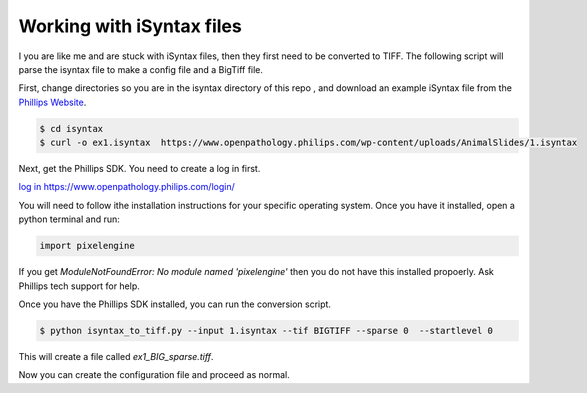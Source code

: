 ===========================
Working with iSyntax files
===========================

I you are like me and are stuck with iSyntax files, then they first need to be converted to TIFF. The following script
will parse the isyntax file to make a config file and a BigTiff file.

First, change directories so you are in the isyntax directory of this repo , and download an example iSyntax file from
the `Phillips Website`_.

.. _`Phillips Website`: https://www.openpathology.philips.com/resources/

.. code-block:: console

   $ cd isyntax
   $ curl -o ex1.isyntax  https://www.openpathology.philips.com/wp-content/uploads/AnimalSlides/1.isyntax


Next, get the Phillips SDK. You need to create a _`log in` first.

`log in`_ https://www.openpathology.philips.com/login/

You will need to follow ithe installation instructions for your specific operating system.  Once you have it installed,
open a python terminal and run:

.. code-block:: python

    import pixelengine

If you get `ModuleNotFoundError: No module named 'pixelengine'` then you do not have this installed propoerly. Ask Phillips tech support for help.



Once you have the Phillips SDK installed, you can run the conversion script.

.. code-block:: console

    $ python isyntax_to_tiff.py --input 1.isyntax --tif BIGTIFF --sparse 0  --startlevel 0

This will create a file called `ex1_BIG_sparse.tiff`.

Now you can create the configuration file and proceed as normal.
